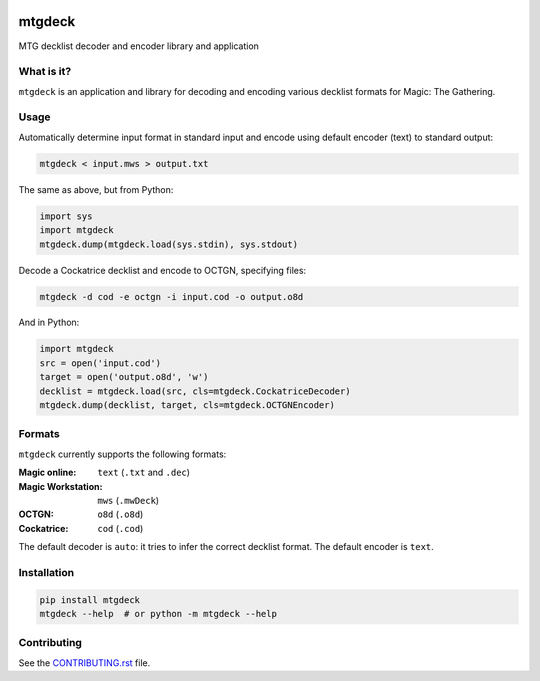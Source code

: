 .. image:: https://travis-ci.org/pedros/mtgdeck.svg?branch=master
   :target: https://travis-ci.org/pedros/mtgdeck

.. image:: https://ci.appveyor.com/api/projects/status/1afabyk0mdbrwsd7?svg=true
   :target: https://ci.appveyor.com/project/pedros/mtgdeck

.. image:: https://codecov.io/gh/pedros/mtgdeck/branch/master/graph/badge.svg
  :target: https://codecov.io/gh/pedros/mtgdeck

mtgdeck
=======

MTG decklist decoder and encoder library and application

What is it?
-----------

``mtgdeck`` is an application and library for decoding and encoding various
decklist formats for Magic: The Gathering.

Usage
-----

Automatically determine input format in standard input and encode using default
encoder (text) to standard output:

.. code:: bash

   mtgdeck < input.mws > output.txt

The same as above, but from Python:

.. code-block:: python

   import sys
   import mtgdeck
   mtgdeck.dump(mtgdeck.load(sys.stdin), sys.stdout)

Decode a Cockatrice decklist and encode to OCTGN, specifying files:

.. code:: bash

   mtgdeck -d cod -e octgn -i input.cod -o output.o8d

And in Python:

.. code-block:: python

   import mtgdeck
   src = open('input.cod')
   target = open('output.o8d', 'w')
   decklist = mtgdeck.load(src, cls=mtgdeck.CockatriceDecoder)
   mtgdeck.dump(decklist, target, cls=mtgdeck.OCTGNEncoder)

Formats
-------

``mtgdeck`` currently supports the following formats:

:Magic online:
   ``text`` (``.txt`` and ``.dec``)
:Magic Workstation:
   ``mws`` (``.mwDeck``)
:OCTGN:
   ``o8d`` (``.o8d``)
:Cockatrice:
   ``cod`` (``.cod``)

The default decoder is ``auto``: it tries to infer the correct decklist format.
The default encoder is ``text``.

Installation
------------

.. code-block:: bash

   pip install mtgdeck
   mtgdeck --help  # or python -m mtgdeck --help

Contributing
------------

See the `<CONTRIBUTING.rst>`_ file.
